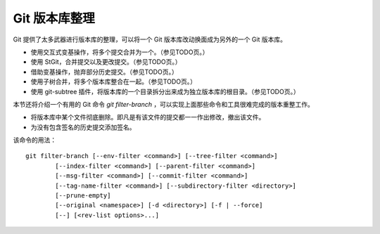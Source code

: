 Git 版本库整理
===================

Git 提供了太多武器进行版本库的整理，可以将一个 Git 版本库改动换面成为另外的一个 Git 版本库。

* 使用交互式变基操作，将多个提交合并为一个。（参见TODO页。）
* 使用 StGit，合并提交以及更改提交。（参见TODO页。）
* 借助变基操作，抛弃部分历史提交。（参见TODO页。）
* 使用子树合并，将多个版本库整合在一起。（参见TODO页。）
* 使用 git-subtree 插件，将版本库的一个目录拆分出来成为独立版本库的根目录。（参见TODO页。）

本节还将介绍一个有用的 Git 命令 `git filter-branch` ，可以实现上面那些命令和工具很难完成的版本重整工作。

* 将版本库中某个文件彻底删除。即凡是有该文件的提交都一一作出修改，撤出该文件。
* 为没有包含签名的历史提交添加签名。

该命令的用法：

::

  git filter-branch [--env-filter <command>] [--tree-filter <command>]
          [--index-filter <command>] [--parent-filter <command>]
          [--msg-filter <command>] [--commit-filter <command>]
          [--tag-name-filter <command>] [--subdirectory-filter <directory>]
          [--prune-empty]
          [--original <namespace>] [-d <directory>] [-f | --force]
          [--] [<rev-list options>...]

